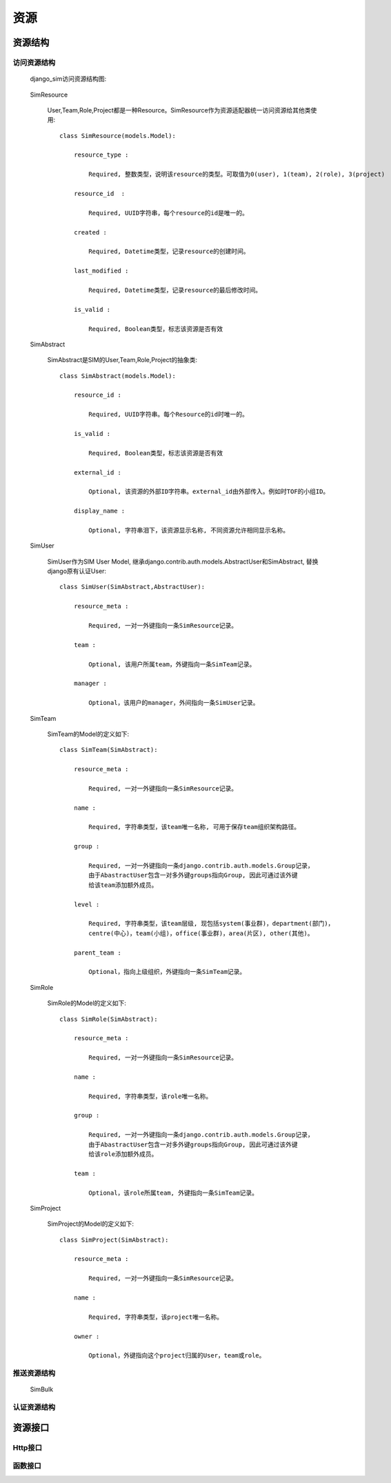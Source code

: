 =======================================
资源
=======================================

.. _resource_structure:

资源结构
=======================================

访问资源结构
---------------------------------------

  django_sim访问资源结构图:

      .. image:: images/django_sim_resource.png


  SimResource

      User,Team,Role,Project都是一种Resource。SimResource作为资源适配器统一访问资源给其他类使用::

        class SimResource(models.Model):

            resource_type : 
            
                Required, 整数类型，说明该resource的类型。可取值为0(user), 1(team), 2(role), 3(project)

            resource_id  : 
            
                Required, UUID字符串，每个resource的id是唯一的。

            created : 
            
                Required, Datetime类型，记录resource的创建时间。

            last_modified : 
            
                Required, Datetime类型，记录resource的最后修改时间。

            is_valid :

                Required, Boolean类型，标志该资源是否有效


  SimAbstract

      SimAbstract是SIM的User,Team,Role,Project的抽象类::

        class SimAbstract(models.Model):

            resource_id : 

                Required, UUID字符串。每个Resource的id时唯一的。

            is_valid :

                Required, Boolean类型，标志该资源是否有效

            external_id :

                Optional, 该资源的外部ID字符串。external_id由外部传入。例如时TOF的小组ID。

            display_name :

                Optional, 字符串泪下，该资源显示名称, 不同资源允许相同显示名称。


  SimUser

      SimUser作为SIM User Model, 继承django.contrib.auth.models.AbstractUser和SimAbstract, 替换django原有认证User::

        class SimUser(SimAbstract,AbstractUser):

            resource_meta : 

                Required, 一对一外键指向一条SimResource记录。

            team : 

                Optional, 该用户所属team，外键指向一条SimTeam记录。

            manager :

                Optional，该用户的manager，外间指向一条SimUser记录。


  SimTeam

      SimTeam的Model的定义如下::

        class SimTeam(SimAbstract):

            resource_meta : 

                Required, 一对一外键指向一条SimResource记录。

            name :

                Required, 字符串类型，该team唯一名称, 可用于保存team组织架构路径。

            group :

                Required, 一对一外键指向一条django.contrib.auth.models.Group记录，
                由于AbastractUser包含一对多外键groups指向Group, 因此可通过该外键
                给该team添加额外成员。

            level :

                Required, 字符串类型，该team层级, 现包括system(事业群)，department(部门)，
                centre(中心)，team(小组)，office(事业群)，area(片区), other(其他)。

            parent_team :

                Optional，指向上级组织，外键指向一条SimTeam记录。


  SimRole

      SimRole的Model的定义如下::

        class SimRole(SimAbstract):

            resource_meta : 

                Required, 一对一外键指向一条SimResource记录。

            name :

                Required, 字符串类型，该role唯一名称。

            group :

                Required, 一对一外键指向一条django.contrib.auth.models.Group记录，
                由于AbastractUser包含一对多外键groups指向Group, 因此可通过该外键
                给该role添加额外成员。

            team :

                Optional，该role所属team, 外键指向一条SimTeam记录。


  SimProject

      SimProject的Model的定义如下::

        class SimProject(SimAbstract):

            resource_meta : 

                Required, 一对一外键指向一条SimResource记录。

            name :

                Required, 字符串类型，该project唯一名称。

            owner :

                Optional，外键指向这个project归属的User，team或role。

     
推送资源结构
---------------------------------------

  SimBulk

      

      

认证资源结构
---------------------------------------



资源接口
=======================================


Http接口 
---------------------------------------


函数接口 
---------------------------------------

